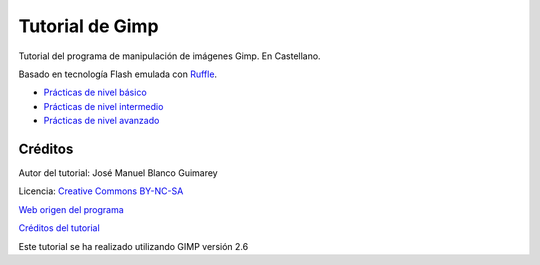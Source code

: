 ﻿
.. informatica-tutogimp:

Tutorial de Gimp
==================
Tutorial del programa de manipulación de imágenes Gimp.
En Castellano.

Basado en tecnología Flash emulada con `Ruffle <https://ruffle.rs/>`_.


* `Prácticas de nivel básico 
  <../_static/tutorial-gimp/html/es/basnoson.html>`__
* `Prácticas de nivel intermedio
  <../_static/tutorial-gimp/html/es/mednoson.html>`__
* `Prácticas de nivel avanzado 
  <../_static/tutorial-gimp/html/es/avnoson.html>`__


Créditos
--------

Autor del tutorial: José Manuel Blanco Guimarey

Licencia: `Creative Commons BY-NC-SA <https://creativecommons.org/licenses/by-nc-sa/3.0/es/>`_

`Web origen del programa 
<https://www.edu.xunta.es/espazoAbalar/es/espazo/repositorio/cont/microunidades-de-gimp>`__

`Créditos del tutorial <../_static/tutorial-gimp/docs/creditos_es.html>`_

Este tutorial se ha realizado utilizando GIMP versión 2.6